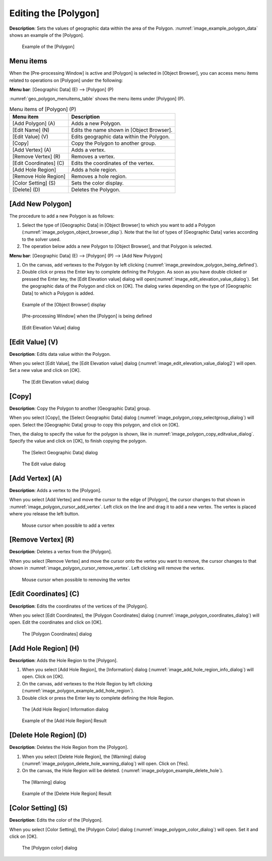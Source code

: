 .. _sec_polygon_data:

Editing the [Polygon]
=====================

**Description**: Sets the values of geographic data within the area of the
Polygon. :numref:`image_example_polygon_data` shows an example of
the [Polygon].

.. _image_example_polygon_data:

.. figure:: images/example_polygon_data.png
   :width: 140pt

   Example of the [Polygon]

Menu items
----------

When the [Pre-processing Window] is active and [Polygon] is selected in
[Object Browser], you can access menu items related to operations on
[Polygon] under the following:

**Menu bar**: [Geographic Data] (E) --> [Polygon] (P)

:numref:`geo_polygon_menuitems_table` shows the menu items under [Polygon] (P).

.. _geo_polygon_menuitems_table:

.. list-table:: Menu items of [Polygon] (P)
   :header-rows: 1

   * - Menu item
     - Description
   * - [Add Polygon] (A)
     - Adds a new Polygon.
   * - [Edit Name] (N)
     - Edits the name shown in [Object Browser].
   * - [Edit Value] (V)
     - Edits geographic data within the Polygon.
   * - [Copy]
     - Copy the Polygon to another group.
   * - [Add Vertex] (A)
     - Adds a vertex.
   * - [Remove Vertex] (R)
     - Removes a vertex.
   * - [Edit Coordinates] (C)
     - Edits the coordinates of the vertex.
   * - [Add Hole Region]
     - Adds a hole region.
   * - [Remove Hole Region]
     - Removes a hole region.
   * - [Color Setting] (S)
     - Sets the color display.
   * - [Delete] (D)
     - Deletes the Polygon.

[Add New Polygon]
-----------------

The procedure to add a new Polygon is as follows:

1. Select the type of [Geographic Data] in [Object Browser] to which you
   want to add a Polygon (:numref:`image_polygon_object_browser_disp`).
   Note that the list of types of [Geographic Data] varies
   according to the solver used.

2. The operation below adds a new Polygon to [Object Browser], and that
   Polygon is selected.

**Menu bar**: [Geographic Data] (E) --> [Polygon] (P) --> [Add New Polygon]

1. On the canvas, add vertexes to the Polygon by left clicking
   (:numref:`image_prewindow_polygon_being_defined`).

2. Double click or press the Enter key to complete defining the Polygon.
   As soon as you have double clicked or pressed the Enter key, the
   [Edit Elevation value] dialog will open(:numref:`image_edit_elevation_value_dialog`).
   Set the geographic data of the Polygon and click on [OK].
   The dialog varies depending on the type of [Geographic Data]
   to which a Polygon is added.

.. _image_polygon_object_browser_disp:

.. figure:: images/polygon_object_browser_disp.png
   :width: 150pt

   Example of the [Object Browser] display

.. _image_prewindow_polygon_being_defined:

.. figure:: images/prewindow_polygon_being_defined.png
   :width: 350pt

   [Pre-processing Window] when the [Polygon] is being defined

.. _image_edit_elevation_value_dialog:

.. figure:: images/edit_elevation_value_dialog.png
   :width: 130pt

   [Edit Elevation Value] dialog

[Edit Value] (V)
----------------

**Description**: Edits data value within the Polygon.

When you select [Edit Value], the [Edit Elevation value] dialog
(:numref:`image_edit_elevation_value_dialog2`) will open.
Set a new value and click on [OK].

.. _image_edit_elevation_value_dialog2:

.. figure:: images/edit_elevation_value_dialog.png
   :width: 130pt

   The [Edit Elevation value] dialog

[Copy]
--------

**Description**: Copy the Polygon to another [Geographic Data] group.

When you select [Copy], the [Select Geographic Data] dialog
(:numref:`image_polygon_copy_selectgroup_dialog`) will open.
Select the [Geographic Data] group to copy this polygon, and click on [OK].

Then, the dialog to specify the value for the polygon is shown, like
in :numref:`image_polygon_copy_editvalue_dialog`. Specify the value and
click on [OK], to finish copying the polygon.

.. _image_polygon_copy_selectgroup_dialog:

.. figure:: images/polygon_copy_selectgroup_dialog.png
   :width: 160pt

   The [Select Geographic Data] dialog

.. _image_polygon_copy_editvalue_dialog:

.. figure:: images/polygon_copy_editvalue_dialog.png
   :width: 160pt

   The Edit value dialog

[Add Vertex] (A)
----------------

**Description**: Adds a vertex to the [Polygon].

When you select [Add Vertex] and move the cursor to the edge of
[Polygon], the cursor changes to that shown in
:numref:`image_polygon_cursor_add_vertex`. Left click
on the line and drag it to add a new vertex. The vertex is placed where
you release the left button.

.. _image_polygon_cursor_add_vertex:

.. figure:: images/polygon_cursor_add_vertex.png
   :width: 20pt

   Mouse cursor when possible to add a vertex

[Remove Vertex] (R)
-------------------

**Description**: Deletes a vertex from the [Polygon].

When you select [Remove Vertex] and move the cursor onto the vertex you
want to remove, the cursor changes to that shown in
:numref:`image_polygon_cursor_remove_vertex`.
Left clicking will remove the vertex.

.. _image_polygon_cursor_remove_vertex:

.. figure:: images/polygon_cursor_remove_vertex.png
   :width: 20pt

   Mouse cursor when possible to removing the vertex

[Edit Coordinates] (C)
----------------------

**Description**: Edits the coordinates of the vertices of the [Polygon].

When you select [Edit Coordinates], the [Polygon Coordinates] dialog
(:numref:`image_polygon_coordinates_dialog`) will open.
Edit the coordinates and click on [OK].

.. _image_polygon_coordinates_dialog:

.. figure:: images/polygon_coordinates_dialog.png
   :width: 160pt

   The [Polygon Coordinates] dialog

[Add Hole Region] (H)
---------------------

**Description**: Adds the Hole Region to the [Polygon].

1. When you select [Add Hole Region], the [Information] dialog
   (:numref:`image_add_hole_region_info_dialog`) will open. Click on [OK].

2. On the canvas, add vertexes to the Hole Region by left clicking
   (:numref:`image_polygon_example_add_hole_region`).

3. Double click or press the Enter key to complete defining the Hole
   Region.

.. _image_add_hole_region_info_dialog:

.. figure:: images/add_hole_region_info_dialog.png
   :width: 220pt

   The [Add Hole Region] Information dialog

.. _image_polygon_example_add_hole_region:

.. figure:: images/polygon_example_add_hole_region.png
   :width: 340pt

   Example of the [Add Hole Region] Result

[Delete Hole Region] (D)
------------------------

**Description**: Deletes the Hole Region from the [Polygon].

1. When you select [Delete Hole Region], the [Warning] dialog
   (:numref:`image_polygon_delete_hole_warning_dialog`) will open.
   Click on [Yes].

2. On the canvas, the Hole Region will be deleted.
   (:numref:`image_polygon_example_delete_hole`).

.. _image_polygon_delete_hole_warning_dialog:

.. figure:: images/polygon_delete_hole_warning_dialog.png
   :width: 160pt

   The [Warning] dialog

.. _image_polygon_example_delete_hole:

.. figure:: images/polygon_example_delete_hole.png
   :width: 340pt

   Example of the [Delete Hole Region] Result

[Color Setting] (S)
-------------------

**Description**: Edits the color of the [Polygon].

When you select [Color Setting], the [Polygon Color] dialog
(:numref:`image_polygon_color_dialog`) will open.
Set it and click on [OK].

.. _image_polygon_color_dialog:

.. figure:: images/polygon_color_dialog.png
   :width: 160pt

   The [Polygon color] dialog
